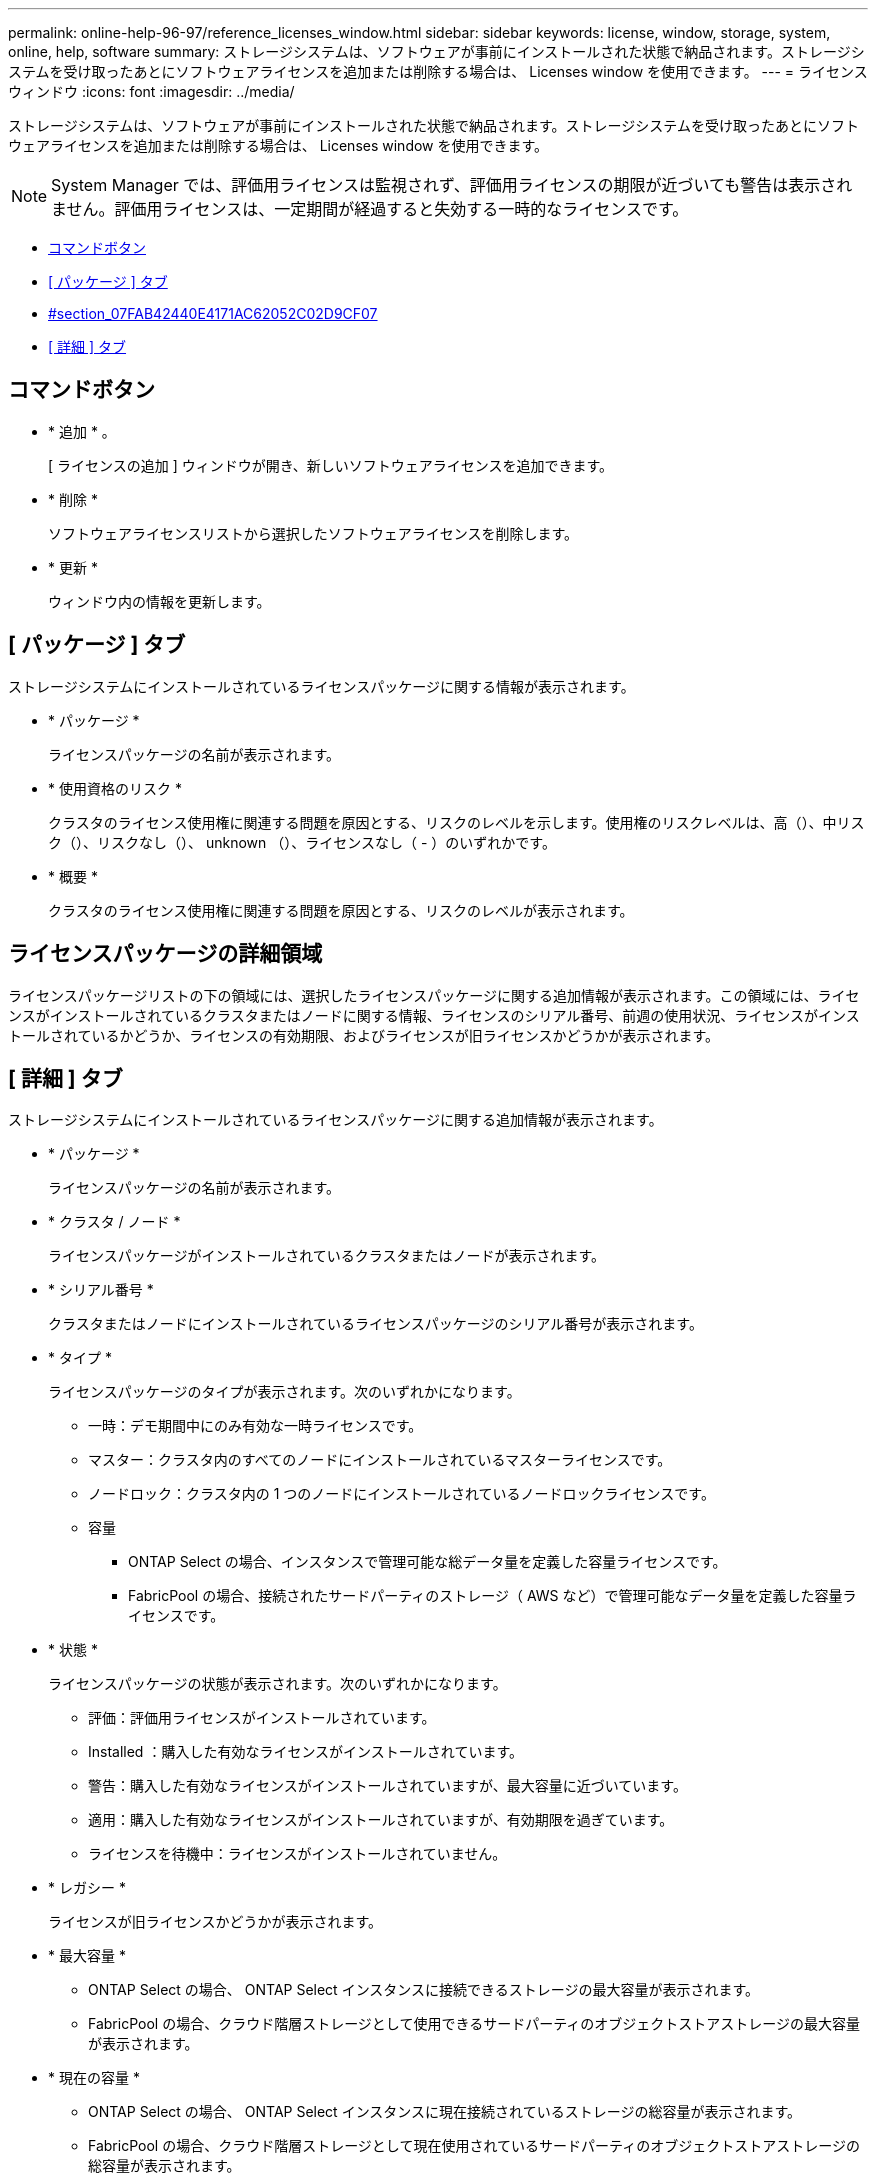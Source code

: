 ---
permalink: online-help-96-97/reference_licenses_window.html 
sidebar: sidebar 
keywords: license, window, storage, system, online, help, software 
summary: ストレージシステムは、ソフトウェアが事前にインストールされた状態で納品されます。ストレージシステムを受け取ったあとにソフトウェアライセンスを追加または削除する場合は、 Licenses window を使用できます。 
---
= ライセンスウィンドウ
:icons: font
:imagesdir: ../media/


[role="lead"]
ストレージシステムは、ソフトウェアが事前にインストールされた状態で納品されます。ストレージシステムを受け取ったあとにソフトウェアライセンスを追加または削除する場合は、 Licenses window を使用できます。

[NOTE]
====
System Manager では、評価用ライセンスは監視されず、評価用ライセンスの期限が近づいても警告は表示されません。評価用ライセンスは、一定期間が経過すると失効する一時的なライセンスです。

====
* <<GUID-D11B198E-5D68-4563-A87D-5C2F776538CF,コマンドボタン>>
* <<GUID-BA6647A2-A56B-4F9B-9C5B-D672DF35D9E1,[ パッケージ ] タブ>>
* <<SECTION_07FABA42440E4171AC62052C02D9CF07,#section_07FAB42440E4171AC62052C02D9CF07>>
* <<SECTION_3A42EF6C7CAB4355ACF8596E3BE0E3C4,[ 詳細 ] タブ>>




== コマンドボタン

* * 追加 * 。
+
[ ライセンスの追加 ] ウィンドウが開き、新しいソフトウェアライセンスを追加できます。

* * 削除 *
+
ソフトウェアライセンスリストから選択したソフトウェアライセンスを削除します。

* * 更新 *
+
ウィンドウ内の情報を更新します。





== [ パッケージ ] タブ

ストレージシステムにインストールされているライセンスパッケージに関する情報が表示されます。

* * パッケージ *
+
ライセンスパッケージの名前が表示されます。

* * 使用資格のリスク *
+
クラスタのライセンス使用権に関連する問題を原因とする、リスクのレベルを示します。使用権のリスクレベルは、高（image:../media/high_risk_entitlementrisk.gif[""]）、中リスク（image:../media/medium_risk_entitlementrisk.gif[""]）、リスクなし（image:../media/no_risk_entitlementrisk.gif[""]）、 unknown （image:../media/unknown_risk_entitlementrisk.gif[""]）、ライセンスなし（ - ）のいずれかです。

* * 概要 *
+
クラスタのライセンス使用権に関連する問題を原因とする、リスクのレベルが表示されます。





== ライセンスパッケージの詳細領域

ライセンスパッケージリストの下の領域には、選択したライセンスパッケージに関する追加情報が表示されます。この領域には、ライセンスがインストールされているクラスタまたはノードに関する情報、ライセンスのシリアル番号、前週の使用状況、ライセンスがインストールされているかどうか、ライセンスの有効期限、およびライセンスが旧ライセンスかどうかが表示されます。



== [ 詳細 ] タブ

ストレージシステムにインストールされているライセンスパッケージに関する追加情報が表示されます。

* * パッケージ *
+
ライセンスパッケージの名前が表示されます。

* * クラスタ / ノード *
+
ライセンスパッケージがインストールされているクラスタまたはノードが表示されます。

* * シリアル番号 *
+
クラスタまたはノードにインストールされているライセンスパッケージのシリアル番号が表示されます。

* * タイプ *
+
ライセンスパッケージのタイプが表示されます。次のいずれかになります。

+
** 一時：デモ期間中にのみ有効な一時ライセンスです。
** マスター：クラスタ内のすべてのノードにインストールされているマスターライセンスです。
** ノードロック：クラスタ内の 1 つのノードにインストールされているノードロックライセンスです。
** 容量
+
*** ONTAP Select の場合、インスタンスで管理可能な総データ量を定義した容量ライセンスです。
*** FabricPool の場合、接続されたサードパーティのストレージ（ AWS など）で管理可能なデータ量を定義した容量ライセンスです。




* * 状態 *
+
ライセンスパッケージの状態が表示されます。次のいずれかになります。

+
** 評価：評価用ライセンスがインストールされています。
** Installed ：購入した有効なライセンスがインストールされています。
** 警告：購入した有効なライセンスがインストールされていますが、最大容量に近づいています。
** 適用：購入した有効なライセンスがインストールされていますが、有効期限を過ぎています。
** ライセンスを待機中：ライセンスがインストールされていません。


* * レガシー *
+
ライセンスが旧ライセンスかどうかが表示されます。

* * 最大容量 *
+
** ONTAP Select の場合、 ONTAP Select インスタンスに接続できるストレージの最大容量が表示されます。
** FabricPool の場合、クラウド階層ストレージとして使用できるサードパーティのオブジェクトストアストレージの最大容量が表示されます。


* * 現在の容量 *
+
** ONTAP Select の場合、 ONTAP Select インスタンスに現在接続されているストレージの総容量が表示されます。
** FabricPool の場合、クラウド階層ストレージとして現在使用されているサードパーティのオブジェクトストアストレージの総容量が表示されます。


* * 有効期限 *
+
ソフトウェアライセンスパッケージの有効期限が表示されます。



* 関連情報 *

xref:task_adding_licenses.adoc[ライセンスの追加]

xref:task_deleting_licenses.adoc[ライセンスを削除します]

xref:task_creating_cluster.adoc[クラスタを作成]
